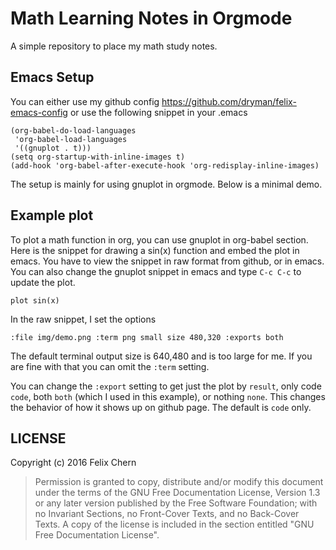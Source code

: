 * Math Learning Notes in Orgmode

A simple repository to place my math study notes.

** Emacs Setup

You can either use my github config
https://github.com/dryman/felix-emacs-config or use the following snippet in your .emacs

#+BEGIN_SRC elisp
(org-babel-do-load-languages
 'org-babel-load-languages
 '((gnuplot . t)))
(setq org-startup-with-inline-images t)
(add-hook 'org-babel-after-execute-hook 'org-redisplay-inline-images)
#+END_SRC

The setup is mainly for using gnuplot in orgmode. Below is a minimal demo.

** Example plot

To plot a math function in org, you can use gnuplot in org-babel section. Here is the snippet for drawing a sin(x) function and embed the plot in emacs. You have to view the snippet in raw format from github, or in emacs. You can also change the gnuplot snippet in emacs and type ~C-c C-c~ to update the plot.

#+BEGIN_SRC gnuplot :file img/demo.png :term png small size 480,320 :exports both
plot sin(x)
#+END_SRC

#+RESULTS:
[[file:img/demo.png]]

In the raw snippet, I set the options

#+BEGIN_SRC
:file img/demo.png :term png small size 480,320 :exports both
#+END_SRC

The default terminal output size is 640,480 and is too large for me. If you are fine with that you can omit the ~:term~ setting.

You can change the ~:export~ setting to get just the plot by ~result~, only code ~code~, both ~both~ (which I used in this example), or nothing ~none~. This changes the behavior of how it shows up on github page. The default is ~code~ only.

** LICENSE
Copyright (c) 2016 Felix Chern

#+BEGIN_QUOTE
      Permission is granted to copy, distribute and/or modify this
      document under the terms of the GNU Free Documentation License,
      Version 1.3 or any later version published by the Free Software
      Foundation; with no Invariant Sections, no Front-Cover Texts, and
      no Back-Cover Texts.  A copy of the license is included in the
      section entitled "GNU Free Documentation License".
#+END_QUOTE
